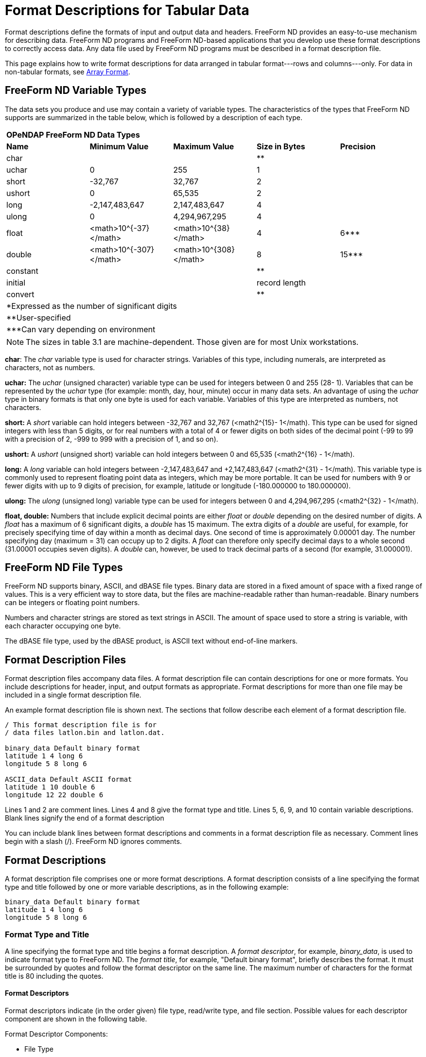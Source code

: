 :Alexander Porrello <alexporrello@gmail.com>:

[[tblfmt]]
= Format Descriptions for Tabular Data =

Format descriptions define the formats of input and output data and
headers. FreeForm ND provides an easy-to-use mechanism for describing
data. FreeForm ND programs and FreeForm ND-based applications that you
develop use these format descriptions to correctly access data. Any
data file used by FreeForm ND programs must be described in a format
description file.

This page explains how to write format descriptions for data
arranged in tabular format---rows and columns---only. For data in
non-tabular formats, see <<arrayfmt, Array Format>>.


== FreeForm ND Variable Types ==

The data sets you produce and use may contain a variety of variable
types. The characteristics of the types that FreeForm ND supports are
summarized in the table below, which is followed by a
description of each type.

|===
5.1+^| *OPeNDAP FreeForm ND Data Types*
|*Name*   |*Minimum Value*        |*Maximum Value*       |*Size in Bytes* |*Precision*
|char     |                       |                      |**              |
|uchar    |0                      |255                   |1               |
|short    |-32,767                |32,767                |2               |
|ushort   |0                      |65,535                |2               |
|long     |-2,147,483,647         |2,147,483,647         |4               |
|ulong    |0                      |4,294,967,295         |4               |
|float    |<math>10^{-37}</math>  |<math>10^{38}</math>  |4               |6***
|double	  |<math>10^{-307}</math> |<math>10^{308}</math> |8               |15***
|constant |                       |                      |**              |
|initial  |                       |                      |record length   |
|convert  |                       |                      |**              |
5.1+| *Expressed as the number of significant digits
5.1+| **User-specified
5.1+| ***Can vary depending on environment
|===


NOTE: The sizes in table 3.1 are machine-dependent.
Those given are for most Unix workstations.

*char*: The _char_ variable type is used for character strings. Variables of this type, including numerals, are interpreted as characters, not as numbers.

*uchar:* The _uchar_ (unsigned character) variable type can be used for integers between 0 and 255 (28- 1). Variables that can be represented by the _uchar_ type (for example: month, day, hour, minute) occur in many data sets. An advantage of using the _uchar_ type in binary formats is that only one byte is used for each variable. Variables of this type are interpreted as numbers, not characters.

*short:* A _short_ variable can hold integers between -32,767 and 32,767 (&lt;math2^{15}- 1&lt;/math). This type can be used for signed integers with less than 5 digits, or for real numbers with a total of 4 or fewer digits on both sides of the decimal point (-99 to 99 with a precision of 2, -999 to 999 with a precision of 1, and so on).

*ushort:* A _ushort_ (unsigned short) variable can hold integers between 0 and 65,535 (&lt;math2^{16} - 1&lt;/math).

*long:* A _long_ variable can hold integers between -2,147,483,647 and +2,147,483,647 (&lt;math2^{31} - 1&lt;/math). This variable type is commonly used to represent floating point data as integers, which may be more portable. It can be used for numbers with 9 or fewer digits with up to 9 digits of precision, for example, latitude or longitude (-180.000000 to 180.000000).

*ulong:* The _ulong_ (unsigned long) variable type can be used for integers between 0 and 4,294,967,295 (&lt;math2^{32} - 1&lt;/math).

*float, double:* Numbers that include explicit decimal points are either _float_ or _double_ depending on the desired number of digits. A _float_ has a maximum of 6 significant digits, a _double_ has 15 maximum. The extra digits of a _double_ are useful, for example, for precisely specifying time of day within a month as decimal days. One second of time is approximately 0.00001 day. The number specifying day (maximum = 31) can occupy up to 2 digits. A _float_ can therefore only specify decimal days to a whole second (31.00001 occupies seven digits). A _double_ can, however, be used to track decimal parts of a second (for example, 31.000001).

== FreeForm ND File Types ==

FreeForm ND supports binary, ASCII, and dBASE file types. Binary data
are stored in a fixed amount of space with a fixed range of values.
This is a very efficient way to store data, but the files are
machine-readable rather than human-readable. Binary numbers can be
integers or floating point numbers.

Numbers and character strings are stored as text strings in ASCII. The
amount of space used to store a string is variable, with each
character occupying one byte.

The dBASE file type, used by the dBASE product, is ASCII text without
end-of-line markers.


== Format Description Files ==

Format description files accompany data files. A format description
file can contain descriptions for one or more formats. You include
descriptions for header, input, and output formats as appropriate.
Format descriptions for more than one file may be included in a single
format description file.

An example format description file is shown next. The sections that
follow describe each element of a format description file.

----
/ This format description file is for
/ data files latlon.bin and latlon.dat.

binary_data Default binary format
latitude 1 4 long 6
longitude 5 8 long 6

ASCII_data Default ASCII format
latitude 1 10 double 6
longitude 12 22 double 6
----

Lines 1 and 2 are comment lines.  Lines 4 and 8 give the format type and title. Lines 5, 6,
9, and 10 contain variable descriptions.  Blank lines signify the end of a format
description

You can include blank lines between format descriptions and comments
in a format description file as necessary.  Comment lines begin with a
slash (/). FreeForm ND ignores comments.


== Format Descriptions ==

A format description file comprises one or more format descriptions. A
format description consists of a line specifying the format type and
title followed by one or more variable descriptions, as in the
following example:

----
binary_data Default binary format
latitude 1 4 long 6
longitude 5 8 long 6
----

=== Format Type and Title ===

A line specifying the format type and title begins a format
description. A _format descriptor_, for example, _binary_data_, is
used to indicate format type to FreeForm ND. The _format title_, for
example, "Default binary format", briefly describes the format. It
must be surrounded by quotes and follow the format descriptor on the
same line. The maximum number of characters for the format title is 80
including the quotes.


==== Format Descriptors ====

Format descriptors indicate (in the order given) file type, read/write
type, and file section. Possible values for each descriptor component
are shown in the following table.

Format Descriptor Components:

* File Type
** ASCII
** Binary
** dBASE
* Read/Write Type (Optional)
** input
** output
* File Section
** data
** file_header
** record_header
** file_header_seperate*
** record_header_separate*

*The qualifier _separate_ indicates there is a header file separate from the data file.

The components of a format descriptor are separated by underscores
(_). For example, _ASCII_output_data_ indicates that the format
description is for ASCII data in an output file. The order of
descriptors in a format description should reflect the order of format
types in the file. For instance, the descriptor
_ASCII_file_header_ would be listed in the format description
file before _ASCII_data_. The format descriptors you can use in
FreeForm ND are listed in the next table, where _XXX_ stands for
_ASCII_, _binary_, or _dBASE_.  (Example: _XXX_data_
= _ASCII_data_, _binary_data_, or _dBASE_data_.)


Format Descriptors:

* *Data*
** XXX_data
** XXX_input_data
** XXX_output_data
* *Header*
** XXX_file_header
** XXX_file_header_separate
** XXX_record_header
** XXX_record_header_separate
** XXX_input_file_header
** XXX_input_file_header_separate
** XXX_input_record_header
** XXX_input_record_header_separate
** XXX_output_file_header
** XXX_output_file_header_separate
** XXX_output_record_header
** XXX_output_record_header_separate
* *Special*
** Return (lets FreeForm ND skip over end-of-line characters in the data.)
** EOL (a constant indicating an end-of-line character should be inserted in a multi-line record.)

For more information about header formats, see <<hdrfmts, Header Formats>>.

=== Variable Descriptions ===

A variable description defines the name, start and end column
position, type, and precision for each variable. The fields in a
variable description are separated by white space. Two variable
descriptions are shown below with the fields indicated. Each field is
then described.

Here are two example variable descriptions.  Each one consists of a
name, a start position, and end position, a type, and a precision.

----
latitude    1  10  double  6
longitude  12  22  double  6
----

*Name:*
The variable name is case-sensitive, up to 63 characters long with
no blanks. The variable names in the example are latitude and
longitude. If the same variable is included in more than one format
description within a format description file, its name must be the
same in each format description.


*Start Position:*
The column position where the first character (ASCII) or byte
(binary) of a variable value is placed. The first position is 1, not
0. In the example, the variable latitude is defined to start at
position 1 and longitude at 12.


*End Position:* 
The column position where the last character (ASCII) or byte
(binary) of a variable value is placed. In the example, the variable
latitude is defined to end at position 10 and longitude at 22.


*Type:*
The variable type can be a standard type such as char, float,
double, or a special FreeForm ND type. The type for both variables
in the example is double. See above for
descriptions of supported types.


*Precision:*
Precision defines the number of digits to the right of the decimal
point. For float or double variables, precision only controls the
number of digits printed or displayed to the right of the decimal
point in an ASCII representation. The precision for both variables
in the example is 6.